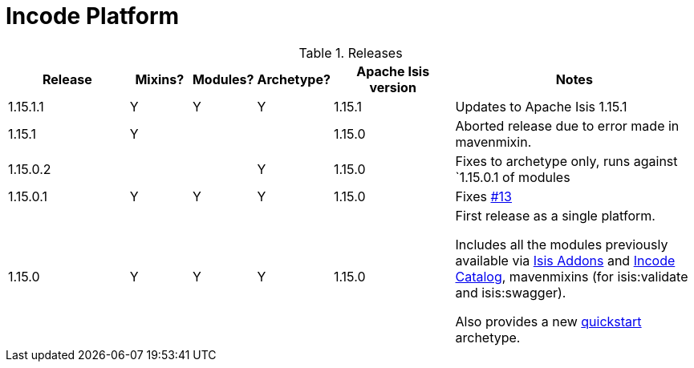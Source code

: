 [[_change-log_incode-platform]]
= Incode Platform
:_basedir: ../../
:_imagesdir: images/


.Releases
[cols="^2a,1a,^1a,^1a,^2a,4a", options="header"]
|===

^.>| Release
^.>| Mixins?
^.>| Modules?
^.>| Archetype?
^.>| Apache Isis version
^| Notes

| 1.15.1.1
| Y
| Y
| Y
| 1.15.1
| Updates to Apache Isis 1.15.1

| 1.15.1
| Y
|
|
| 1.15.0
| Aborted release due to error made in mavenmixin.

| 1.15.0.2
|
|
| Y
| 1.15.0
| Fixes to archetype only, runs against `1.15.0.1 of modules

| 1.15.0.1
| Y
| Y
| Y
| 1.15.0
| Fixes link:https://github.com/incodehq/incode-platform/issues/13[#13]

| 1.15.0
| Y
| Y
| Y
| 1.15.0
| First release as a single platform.

Includes all the modules previously available via link:http://www.isisaddons.org[Isis Addons] and link:http://catalog.incode.org[Incode Catalog], mavenmixins (for isis:validate and isis:swagger).

Also provides a new xref:../../quickstart/quickstart.adoc#[quickstart] archetype.

|===

